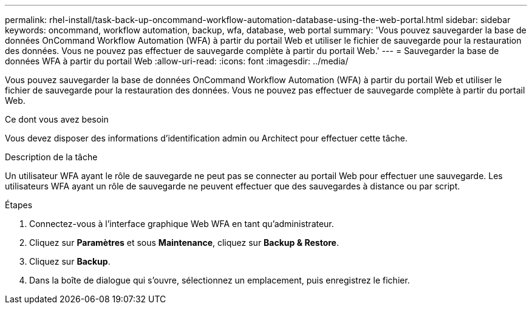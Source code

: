 ---
permalink: rhel-install/task-back-up-oncommand-workflow-automation-database-using-the-web-portal.html 
sidebar: sidebar 
keywords: oncommand, workflow automation, backup, wfa, database, web portal 
summary: 'Vous pouvez sauvegarder la base de données OnCommand Workflow Automation (WFA) à partir du portail Web et utiliser le fichier de sauvegarde pour la restauration des données. Vous ne pouvez pas effectuer de sauvegarde complète à partir du portail Web.' 
---
= Sauvegarder la base de données WFA à partir du portail Web
:allow-uri-read: 
:icons: font
:imagesdir: ../media/


[role="lead"]
Vous pouvez sauvegarder la base de données OnCommand Workflow Automation (WFA) à partir du portail Web et utiliser le fichier de sauvegarde pour la restauration des données. Vous ne pouvez pas effectuer de sauvegarde complète à partir du portail Web.

.Ce dont vous avez besoin
Vous devez disposer des informations d'identification admin ou Architect pour effectuer cette tâche.

.Description de la tâche
Un utilisateur WFA ayant le rôle de sauvegarde ne peut pas se connecter au portail Web pour effectuer une sauvegarde. Les utilisateurs WFA ayant un rôle de sauvegarde ne peuvent effectuer que des sauvegardes à distance ou par script.

.Étapes
. Connectez-vous à l'interface graphique Web WFA en tant qu'administrateur.
. Cliquez sur *Paramètres* et sous *Maintenance*, cliquez sur *Backup & Restore*.
. Cliquez sur *Backup*.
. Dans la boîte de dialogue qui s'ouvre, sélectionnez un emplacement, puis enregistrez le fichier.

